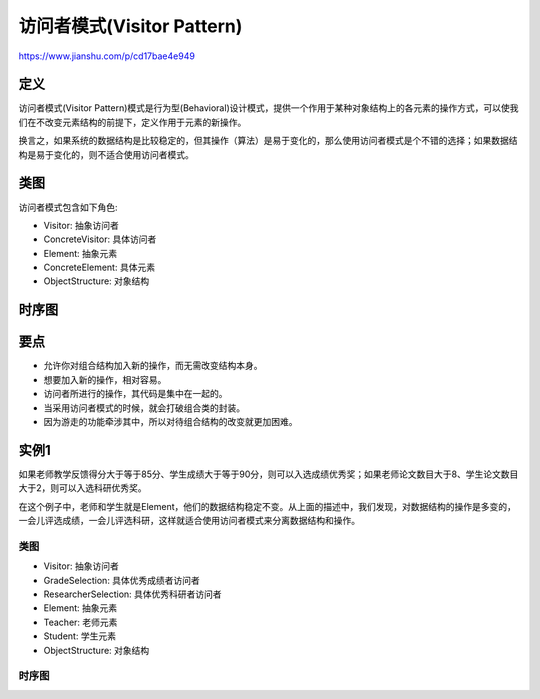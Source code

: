 ============================================
访问者模式(Visitor Pattern)
============================================

https://www.jianshu.com/p/cd17bae4e949

---------------
定义
---------------
访问者模式(Visitor Pattern)模式是行为型(Behavioral)设计模式，提供一个作用于某种对象结构上的各元素的操作方式，可以使我们在不改变元素结构的前提下，定义作用于元素的新操作。

换言之，如果系统的数据结构是比较稳定的，但其操作（算法）是易于变化的，那么使用访问者模式是个不错的选择；如果数据结构是易于变化的，则不适合使用访问者模式。

---------------
类图
---------------
访问者模式包含如下角色:

- Visitor: 抽象访问者
- ConcreteVisitor: 具体访问者
- Element: 抽象元素
- ConcreteElement: 具体元素
- ObjectStructure: 对象结构

.. image:: ../../_static/24_visitor_pattern.jpg

---------------
时序图
---------------
.. image:: ../../_static/24_seq_visitor_pattern.jpg

---------------
要点
---------------
- 允许你对组合结构加入新的操作，而无需改变结构本身。
- 想要加入新的操作，相对容易。
- 访问者所进行的操作，其代码是集中在一起的。
- 当采用访问者模式的时候，就会打破组合类的封装。
- 因为游走的功能牵涉其中，所以对待组合结构的改变就更加困难。

---------------
实例1
---------------
如果老师教学反馈得分大于等于85分、学生成绩大于等于90分，则可以入选成绩优秀奖；如果老师论文数目大于8、学生论文数目大于2，则可以入选科研优秀奖。

在这个例子中，老师和学生就是Element，他们的数据结构稳定不变。从上面的描述中，我们发现，对数据结构的操作是多变的，一会儿评选成绩，一会儿评选科研，这样就适合使用访问者模式来分离数据结构和操作。

~~~~~~~~~~
类图
~~~~~~~~~~
- Visitor: 抽象访问者
- GradeSelection: 具体优秀成绩者访问者
- ResearcherSelection: 具体优秀科研者访问者
- Element: 抽象元素
- Teacher: 老师元素
- Student: 学生元素
- ObjectStructure: 对象结构

.. image:: ../../_static/24_grade_researcher.jpg

~~~~~~~~~~
时序图
~~~~~~~~~~
.. image:: ../../_static/24_seq_grade_researcher.jpg
